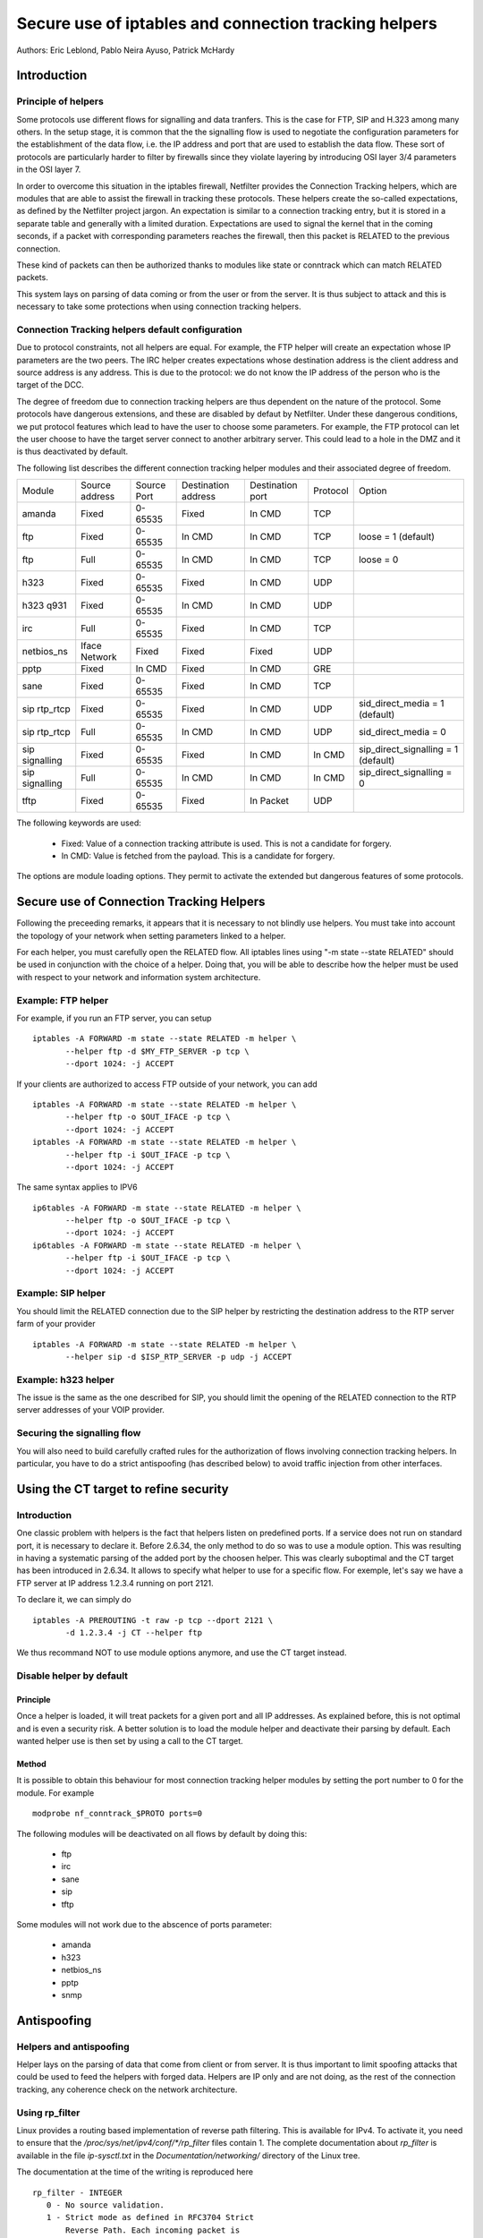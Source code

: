 ======================================================
Secure use of iptables and connection tracking helpers
======================================================

Authors: Eric Leblond, Pablo Neira Ayuso, Patrick McHardy

Introduction
============
Principle of helpers
--------------------

Some protocols use different flows for signalling and data tranfers.  This is
the case for FTP, SIP and H.323 among many others. In the setup stage, it is
common that the the signalling flow is used to negotiate the configuration
parameters for the establishment of the data flow,
i.e. the IP address and port that
are used to establish the data flow. These sort of protocols are particularly
harder to filter by firewalls since they violate layering by introducing OSI
layer 3/4 parameters in the OSI layer 7.

In order to overcome this situation in the iptables firewall, Netfilter
provides the Connection Tracking helpers, which are modules that are able
to assist the firewall in tracking these protocols.  These helpers create
the so-called expectations, as defined by the Netfilter project jargon.
An expectation is similar to a connection tracking entry, but it is stored in
a separate table and generally with a limited duration.
Expectations are used to
signal the kernel that in the coming seconds, if a packet with corresponding
parameters reaches the firewall, then this packet is RELATED to the previous
connection.

These kind of packets can then be authorized thanks to modules like state or
conntrack which can match RELATED packets.

This system lays on parsing of data coming or from the user or from the server.
It is thus subject to attack and this is necessary to take some protections
when using connection tracking helpers.

Connection Tracking helpers default configuration
-------------------------------------------------

Due to protocol constraints, not all helpers are equal. For example, the FTP
helper will create an expectation whose IP parameters are the two peers. The
IRC helper creates expectations whose destination address is the client address
and source address is any address. This is due to the protocol: we do not know
the IP address of the person who is the target of the DCC.

The degree of freedom due to connection tracking helpers are thus dependent on
the nature of the protocol. Some protocols have dangerous extensions, and these
are disabled by defaut by Netfilter. Under these dangerous conditions, we put
protocol features which lead to have the user to choose some parameters.
For example, the FTP protocol can let the user choose to have the target server
connect to another arbitrary server. This could lead to a hole in the
DMZ and it
is thus deactivated by default.

The following list describes the different connection tracking helper
modules and their associated degree of freedom.

==============  ==============  ===========  ===================  ================  ========  ===================================
Module          Source address  Source Port  Destination address  Destination port  Protocol  Option
--------------  --------------  -----------  -------------------  ----------------  --------  -----------------------------------
amanda          Fixed           0-65535      Fixed                In CMD            TCP 
ftp             Fixed           0-65535      In CMD               In CMD            TCP       loose = 1 (default)
ftp             Full            0-65535      In CMD               In CMD            TCP       loose = 0
h323            Fixed           0-65535      Fixed                In CMD            UDP 
h323 q931       Fixed           0-65535      In CMD               In CMD            UDP 
irc             Full            0-65535      Fixed                In CMD            TCP 
netbios_ns      Iface Network   Fixed        Fixed                Fixed             UDP 
pptp            Fixed           In CMD       Fixed                In CMD            GRE 
sane            Fixed           0-65535      Fixed                In CMD            TCP 
sip rtp_rtcp    Fixed           0-65535      Fixed                In CMD            UDP       sid_direct_media = 1 (default)
sip rtp_rtcp    Full            0-65535      In CMD               In CMD            UDP       sid_direct_media = 0
sip signalling  Fixed           0-65535      Fixed                In CMD            In CMD    sip_direct_signalling = 1 (default)
sip signalling  Full            0-65535      In CMD               In CMD            In CMD    sip_direct_signalling = 0
tftp            Fixed           0-65535      Fixed                In Packet         UDP 
==============  ==============  ===========  ===================  ================  ========  ===================================

The following keywords are used:

 - Fixed: Value of a connection tracking attribute is used. This is not a candidate for forgery.
 - In CMD: Value is fetched from the payload. This is a candidate for forgery.

The options are module loading options. They permit to activate the
extended but dangerous features of some protocols.

Secure use of Connection Tracking Helpers
=========================================

Following the preceeding remarks, it appears that it is necessary to not
blindly use helpers. You must take into account the topology of your network
when setting parameters linked to a helper.

For each helper, you must carefully open the RELATED flow. All iptables lines
using "-m state --state RELATED" should be used in conjunction with the
choice of a helper.  Doing that, you will be able to describe how the helper
must be used with respect to your network and information system architecture.

Example: FTP helper
-------------------

For example, if you run an FTP server, you can setup ::

 iptables -A FORWARD -m state --state RELATED -m helper \
 	--helper ftp -d $MY_FTP_SERVER -p tcp \
	--dport 1024: -j ACCEPT

If your clients are authorized to access FTP outside of your network, you
can add ::

 iptables -A FORWARD -m state --state RELATED -m helper \
 	--helper ftp -o $OUT_IFACE -p tcp \
	--dport 1024: -j ACCEPT
 iptables -A FORWARD -m state --state RELATED -m helper \
 	--helper ftp -i $OUT_IFACE -p tcp \
	--dport 1024: -j ACCEPT

The same syntax applies to IPV6 ::

 ip6tables -A FORWARD -m state --state RELATED -m helper \
 	--helper ftp -o $OUT_IFACE -p tcp \
	--dport 1024: -j ACCEPT
 ip6tables -A FORWARD -m state --state RELATED -m helper \
 	--helper ftp -i $OUT_IFACE -p tcp \
	--dport 1024: -j ACCEPT

Example: SIP helper
-------------------

You should limit the RELATED connection due to the SIP helper by restricting
the destination address to the RTP server farm of your provider ::

 iptables -A FORWARD -m state --state RELATED -m helper \
 	--helper sip -d $ISP_RTP_SERVER -p udp -j ACCEPT

Example: h323 helper
--------------------

The issue is the same as the one described for SIP, you should limit the
opening of the RELATED connection to the RTP server addresses of your VOIP
provider.

Securing the signalling flow
----------------------------

You will also need to build carefully crafted rules for the authorization
of flows involving connection tracking helpers. In particular, you have
to do a strict antispoofing (has described below) to avoid traffic injection
from other interfaces.


Using the CT target to refine security
======================================

Introduction
------------

One classic problem with helpers is the fact that helpers listen on
predefined ports.  If a service does not run on standard port, it is
necessary to declare it. Before 2.6.34, the only method to do so was
to use a module option. This was resulting in having a systematic
parsing of the added port by the choosen helper. This was clearly
suboptimal and the CT target has been introduced in 2.6.34. It allows
to specify what helper to use for a specific flow.  For exemple, let's
say we have a FTP server at IP address 1.2.3.4 running on port 2121.

To declare it, we can simply do ::
 
 iptables -A PREROUTING -t raw -p tcp --dport 2121 \
 	-d 1.2.3.4 -j CT --helper ftp

We thus recommand NOT to use module options anymore, and use the CT target
instead.

Disable helper by default
-------------------------
Principle
~~~~~~~~~

Once a helper is loaded, it will treat packets for a given port and all IP
addresses.
As explained before, this is not optimal and is even a security risk. A better
solution is to load the module helper and deactivate their parsing by default.
Each wanted helper use is then set by using a call to the CT target.

Method
~~~~~~

It is possible to obtain this behaviour for most connection tracking helper
modules by setting the port number to 0 for the module. For example ::

 modprobe nf_conntrack_$PROTO ports=0

The following modules will be deactivated on all flows by default by doing
this:

 - ftp
 - irc
 - sane
 - sip
 - tftp

Some modules will not work due to the abscence of ports parameter:

 - amanda
 - h323
 - netbios_ns
 - pptp
 - snmp


Antispoofing
============
Helpers and antispoofing
------------------------

Helper lays on the parsing of data that come from client or from server. It
is thus important to limit spoofing attacks that could be used to feed the
helpers with forged data. Helpers are IP only and are not doing, as the
rest of the connection tracking, any coherence check on the network
architecture.

Using rp_filter
---------------

Linux provides a routing based implementation of reverse path filtering.
This is available for IPv4.  To activate it, you need to ensure that the
`/proc/sys/net/ipv4/conf/*/rp_filter` files contain 1.  The complete
documentation about `rp_filter` is available in the file `ip-sysctl.txt`
in the `Documentation/networking/` directory of the Linux tree.

The documentation at the time of the writing is reproduced here ::

 rp_filter - INTEGER
    0 - No source validation.
    1 - Strict mode as defined in RFC3704 Strict
        Reverse Path. Each incoming packet is
        tested against the FIB and if the interface
        is not the best reverse path the packet
        check will fail. By default, failed packets
        are discarded.
    2 - Loose mode as defined in RFC3704 Loose
        Reverse Path. Each incoming packet's source
        address is also tested against the FIB
        and if the source address is not reachable
        via any interface, the packet check will fail.

    Current recommended practice in RFC3704 is to
    enable strict mode to prevent IP spoofing from
    DDos attacks. If using asymmetric routing
    or other complicated routing, then loose mode
    is recommended.

    The max value from conf/{all,interface}/rp_filter
    is used when doing source validation on the
    {interface}.

    Default value is 0. Note that some distributions
    enable it in startup scripts.

There is at the time of the writing no routing-based implementation of
`rp_filter` in the Linux kernel. Manual antispoofing via Netfilter rules
is thus needed.

Manual anti-spoofing
--------------------

The best way to do anti-spoofing is to use filtering rules in the RAW table.
This has the great advantage of shortcutting the connection tracking. This
helps to reduce the load that could be created by some flooding.

The antispoofing must be done on a per-interface basis. For each interface,
we must list the authorized network on the interface. There is an exception,
which is the interface with the default route where an inverted logic must
be used. In our example, let's take eth1, which is a LAN interface, and have
eth0 being the interface with the default route.
Let's also have $NET_ETH1 being
the network connected to $ETH1 and $ROUTED_VIA_ETH1 a network routed by this
interface. With this setup, we can do antispoofing with the following rules ::

 iptables -A PREROUTING -t raw -i eth0 -s $NET_ETH1 -j DROP
 iptables -A PREROUTING -t raw -i eth0 -s $ROUTED_VIA_ETH1 -j DROP
 iptables -A PREROUTING -t raw -i eth1 -s $NET_ETH1 -j ACCEPT
 iptables -A PREROUTING -t raw -i eth1 -s $ROUTED_VIA_ETH1 -j ACCEPT
 iptables -A PREROUTING -t raw -i eth1 -j DROP

The IPv6 case is similar if we omit the case of the local link network ::

 ip6tables -A PREROUTING -t raw -i eth0 -s $NET_ETH1 -j DROP
 ip6tables -A PREROUTING -t raw -i eth0 -s $ROUTED_VIA_ETH1 -j DROP
 ip6tables -A PREROUTING -t raw -s fe80::/64 -j ACCEPT
 ip6tables -A PREROUTING -t raw -i eth1 -s $NET_ETH1 -j ACCEPT
 ip6tables -A PREROUTING -t raw -i eth1 -s $ROUTED_VIA_ETH1 -j ACCEPT
